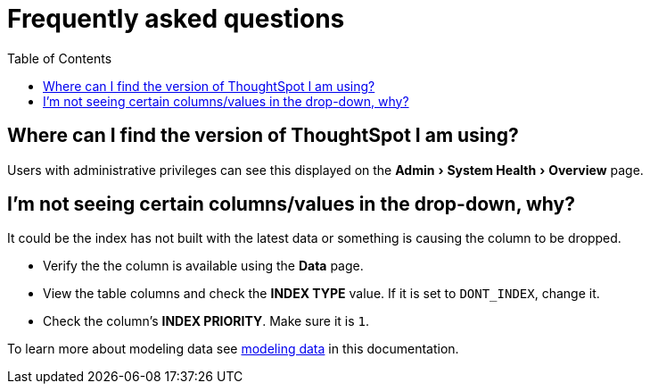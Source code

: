 = Frequently asked questions
:experimental:
:last_updated: 11/19/2019
:permalink: /:collection/:path.html
:sidebar: mydoc_sidebar
:toc: false

== Where can I find the version of ThoughtSpot I am using?

Users with administrative privileges can see this displayed on the menu:Admin[System Health > Overview] page.

== I'm not seeing certain columns/values in the drop-down, why?

It could be the index has not built with the latest data or something is causing the column to be dropped.

* Verify the the column is available using the *Data* page.
* View the table columns and check the *INDEX TYPE* value.
If it is set to `DONT_INDEX`, change it.
* Check the column's  *INDEX PRIORITY*.
Make sure it is `1`.

To learn more about modeling data see xref:data-modeling-settings.adoc[modeling data] in this documentation.
